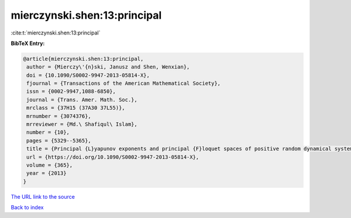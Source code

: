 mierczynski.shen:13:principal
=============================

:cite:t:`mierczynski.shen:13:principal`

**BibTeX Entry:**

.. code-block:: bibtex

   @article{mierczynski.shen:13:principal,
    author = {Mierczy\'{n}ski, Janusz and Shen, Wenxian},
    doi = {10.1090/S0002-9947-2013-05814-X},
    fjournal = {Transactions of the American Mathematical Society},
    issn = {0002-9947,1088-6850},
    journal = {Trans. Amer. Math. Soc.},
    mrclass = {37H15 (37A30 37L55)},
    mrnumber = {3074376},
    mrreviewer = {Md.\ Shafiqul\ Islam},
    number = {10},
    pages = {5329--5365},
    title = {Principal {L}yapunov exponents and principal {F}loquet spaces of positive random dynamical systems. {I}. {G}eneral theory},
    url = {https://doi.org/10.1090/S0002-9947-2013-05814-X},
    volume = {365},
    year = {2013}
   }
`The URL link to the source <ttps://doi.org/10.1090/S0002-9947-2013-05814-X}>`_


`Back to index <../By-Cite-Keys.html>`_
